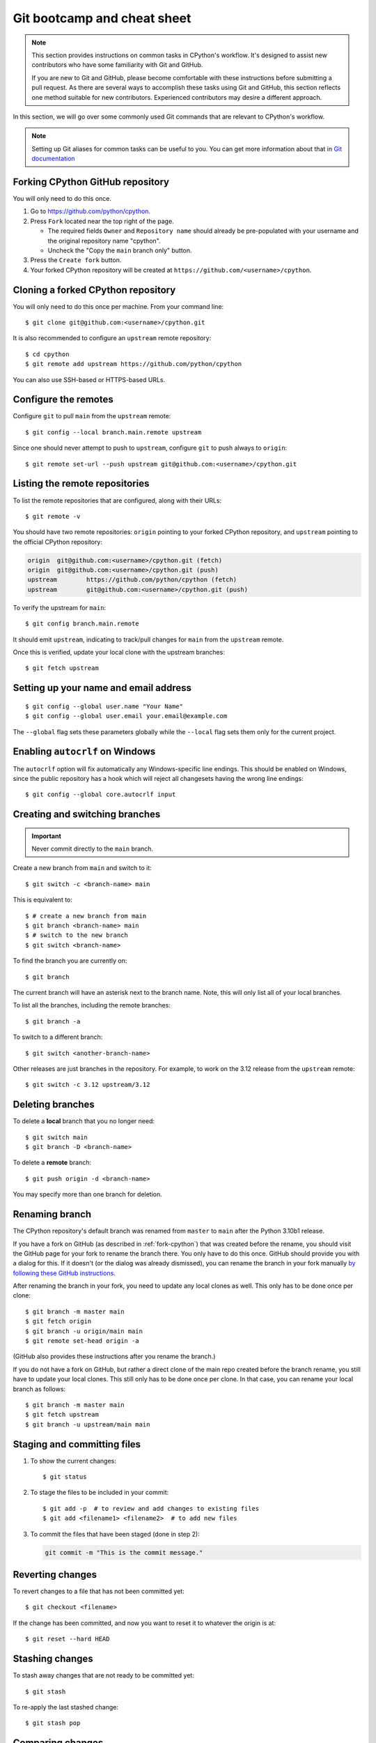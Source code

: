 .. _git-boot-camp:
.. _gitbootcamp:

Git bootcamp and cheat sheet
============================

.. raw:: html

    <script>
    document.addEventListener('DOMContentLoaded', function() {
      activateTab(getOS());
    });
    </script>

.. highlight:: console

.. note::

   This section provides instructions on common tasks in CPython's
   workflow. It's designed to assist new contributors who have
   some familiarity with Git and GitHub.

   If you are new to Git and GitHub, please become comfortable with
   these instructions before submitting a pull request. As there are several
   ways to accomplish these tasks using Git and GitHub, this section reflects
   one method suitable for new contributors. Experienced contributors may
   desire a different approach.


In this section, we will go over some commonly used Git commands that are
relevant to CPython's workflow.

.. note::
   Setting up Git aliases for common tasks can be useful to you. You can
   get more information about that in
   `Git documentation <https://git-scm.com/book/en/v2/Git-Basics-Git-Aliases>`_

.. _fork-cpython:

Forking CPython GitHub repository
---------------------------------

You will only need to do this once.

1. Go to https://github.com/python/cpython.

2. Press ``Fork`` located near the top right of the page.

   * The required fields ``Owner`` and ``Repository name`` should already be pre-populated with your username and the original repository name "cpython".
   * Uncheck the "Copy the ``main`` branch only" button.

3. Press the ``Create fork`` button.

4. Your forked CPython repository will be created at ``https://github.com/<username>/cpython``.

.. _clone-your-fork:

Cloning a forked CPython repository
-----------------------------------

You will only need to do this once per machine.  From your command line::

   $ git clone git@github.com:<username>/cpython.git

It is also recommended to configure an ``upstream`` remote repository::

   $ cd cpython
   $ git remote add upstream https://github.com/python/cpython

You can also use SSH-based or HTTPS-based URLs.

Configure the remotes
---------------------

.. These steps are duplicated in setup-building in step 6 and 7.
   Please update these there as well.

Configure ``git`` to pull ``main`` from the ``upstream`` remote::

   $ git config --local branch.main.remote upstream

Since one should never attempt to push to ``upstream``, configure
``git`` to push always to ``origin``::

   $ git remote set-url --push upstream git@github.com:<username>/cpython.git

Listing the remote repositories
-------------------------------

To list the remote repositories that are configured, along with their URLs::

   $ git remote -v

You should have two remote repositories: ``origin`` pointing to your forked CPython repository,
and ``upstream`` pointing to the official CPython repository:

.. code-block:: text

   origin  git@github.com:<username>/cpython.git (fetch)
   origin  git@github.com:<username>/cpython.git (push)
   upstream        https://github.com/python/cpython (fetch)
   upstream        git@github.com:<username>/cpython.git (push)

To verify the upstream for ``main``::

   $ git config branch.main.remote

It should emit ``upstream``, indicating to track/pull changes for ``main`` from the
``upstream`` remote.

Once this is verified, update your local clone with the upstream branches::

   $ git fetch upstream


.. _set-up-name-email:

Setting up your name and email address
--------------------------------------

::

   $ git config --global user.name "Your Name"
   $ git config --global user.email your.email@example.com

The ``--global`` flag sets these parameters globally while
the ``--local`` flag sets them only for the current project.

.. _autocrlf:

Enabling ``autocrlf`` on Windows
--------------------------------

The ``autocrlf`` option will fix automatically any Windows-specific line endings.
This should be enabled on Windows, since the public repository has a hook which
will reject all changesets having the wrong line endings::

    $ git config --global core.autocrlf input

Creating and switching branches
-------------------------------

.. important::
   Never commit directly to the ``main`` branch.

Create a new branch from ``main`` and switch to it::

   $ git switch -c <branch-name> main

This is equivalent to::

   $ # create a new branch from main
   $ git branch <branch-name> main
   $ # switch to the new branch
   $ git switch <branch-name>

To find the branch you are currently on::

   $ git branch

The current branch will have an asterisk next to the branch name.  Note, this
will only list all of your local branches.

To list all the branches, including the remote branches::

   $ git branch -a

To switch to a different branch::

   $ git switch <another-branch-name>

Other releases are just branches in the repository.  For example, to work
on the 3.12 release from the ``upstream`` remote::

   $ git switch -c 3.12 upstream/3.12

.. _deleting_branches:

Deleting branches
-----------------

To delete a **local** branch that you no longer need::

   $ git switch main
   $ git branch -D <branch-name>

To delete a **remote** branch::

   $ git push origin -d <branch-name>

You may specify more than one branch for deletion.


Renaming branch
---------------

The CPython repository's default branch was renamed from ``master`` to
``main`` after the Python 3.10b1 release.

If you have a fork on GitHub (as described in :ref:`fork-cpython`) that was
created before the rename, you should visit the GitHub page for your fork to
rename the branch there. You only have to do this once. GitHub should
provide you with a dialog for this. If it doesn't (or the dialog was already
dismissed), you can rename the branch in your fork manually `by following
these GitHub instructions <https://github.com/github/renaming#renaming-existing-branches>`__.

After renaming the branch in your fork, you need to update any local clones
as well. This only has to be done once per clone::

    $ git branch -m master main
    $ git fetch origin
    $ git branch -u origin/main main
    $ git remote set-head origin -a

(GitHub also provides these instructions after you rename the branch.)

If you do not have a fork on GitHub, but rather a direct clone of the main
repo created before the branch rename, you still have to update your local
clones. This still only has to be done once per clone. In that case, you can
rename your local branch as follows::

    $ git branch -m master main
    $ git fetch upstream
    $ git branch -u upstream/main main


.. _commit-changes:

Staging and committing files
----------------------------

1. To show the current changes::

      $ git status

2. To stage the files to be included in your commit::

      $ git add -p  # to review and add changes to existing files
      $ git add <filename1> <filename2>  # to add new files

3. To commit the files that have been staged (done in step 2):

   .. code-block:: bash

      git commit -m "This is the commit message."

Reverting changes
-----------------

To revert changes to a file that has not been committed yet::

   $ git checkout <filename>

If the change has been committed, and now you want to reset it to whatever
the origin is at::

   $ git reset --hard HEAD

Stashing changes
----------------

To stash away changes that are not ready to be committed yet::

   $ git stash

To re-apply the last stashed change::

   $ git stash pop

.. _diff-changes:

Comparing changes
-----------------

View all non-commited changes::

   $ git diff

Compare to the ``main`` branch::

   $ git diff main

Exclude generated files from diff using an ``attr``
`pathspec <https://git-scm.com/docs/gitglossary#def_pathspec>`_ (note the
single quotes)::

   $ git diff main ':(attr:!generated)'

Exclude generated files from diff by default::

   $ git config diff.generated.binary true

The ``generated`` `attribute <https://git-scm.com/docs/gitattributes>`_ is
defined in :cpy-file:`.gitattributes`, found in the repository root.

.. _push-changes:

Pushing changes
---------------

Once your changes are ready for a review or a pull request, you will need to push
them to the remote repository.

::

   $ git switch <branch-name>
   $ git push origin <branch-name>

Creating a pull request
-----------------------

1. Go to https://github.com/python/cpython.

2. Press the ``New pull request`` button.

3. Click the ``compare across forks`` link.

4. Select the base repository: ``python/cpython`` and base branch: ``main``.

5. Select the head repository: ``<username>/cpython`` and head branch: the branch
   containing your changes.

6. Press the ``Create pull request`` button.

You should include the issue number in the title of the PR,
in the format ``gh-NNNNN: <PR Title>``.

Linking to issues and pull requests
-----------------------------------

You can link to issues and pull requests using ``gh-NNNNN`` (this form is
preferred over ``#NNNNN``).  If the reference appears in a list, the link
will be expanded to show the status and title of the issue/PR.

When you create a PR that includes ``gh-NNNNN`` in the title, `bedevere`_
will automatically add a link to the issue in the first message.

In addition, pull requests support `special keywords`_ that can be used to
link to an issue and automatically close it when the PR is merged.
However, issues often require multiple PRs before they can be closed (for
example, backports to other branches), so this features is only useful if
you know for sure that a single PR is enough to address and close the issue.

.. _bedevere: https://github.com/python/bedevere
.. _special keywords: https://docs.github.com/en/issues/tracking-your-work-with-issues/linking-a-pull-request-to-an-issue#linking-a-pull-request-to-an-issue-using-a-keyword

Updating your CPython fork
--------------------------

Scenario:

- You forked the CPython repository some time ago.
- Time passes.
- There have been new commits made in the upstream CPython repository.
- Your forked CPython repository is no longer up to date.
- You now want to update your forked CPython repository to be the same as
  the upstream CPython repository.

Please do not try to solve this by creating a pull request from
``python:main`` to ``<username>:main`` as the authors of the patches will
get notified unnecessarily.

Solution::

   $ git switch main
   $ git pull upstream main
   $ git push origin main

.. note:: For the above commands to work, please follow the instructions found
          in the :ref:`checkout` section.

Another scenario:

- You created ``some-branch`` some time ago.
- Time passes.
- You made some commits to ``some-branch``.
- Meanwhile, there are recent changes from the upstream CPython repository.
- You want to incorporate the recent changes from the upstream CPython
  repository into ``some-branch``.

Solution::

   $ git switch some-branch
   $ git fetch upstream
   $ git merge upstream/main
   $ git push origin some-branch

You may see error messages like "CONFLICT" and "Automatic merge failed;" when
you run ``git merge upstream/main``.

When it happens, you need to resolve conflict.  See these articles about resolving conflicts:

- `About merge conflicts <https://docs.github.com/en/pull-requests/collaborating-with-pull-requests/addressing-merge-conflicts/about-merge-conflicts>`_
- `Resolving a merge conflict using the command line <https://docs.github.com/en/pull-requests/collaborating-with-pull-requests/addressing-merge-conflicts/resolving-a-merge-conflict-using-the-command-line>`_

.. _git_from_patch:

Applying a patch to Git
-----------------------

Scenario:

- A patch exists but there is no pull request for it.

Solution:

1. Download the patch locally.

2. Apply the patch::

       $ git apply /path/to/patch.diff

   If there are errors, update to a revision from when the patch was
   created and then try the ``git apply`` again::

       $ git checkout $(git rev-list -n 1 --before="yyyy-mm-dd hh:mm:ss" main)
       $ git apply /path/to/patch.diff

   If the patch still won't apply, then a patch tool will not be able to
   apply the patch and it will need to be re-implemented manually.

3. If the apply was successful, create a new branch and switch to it.

4. Stage and commit the changes.

5. If the patch was applied to an old revision, it needs to be updated and
   merge conflicts need to be resolved::

       $ git rebase main
       $ git mergetool

   For very old changes, ``git merge --no-ff`` may be easier than a rebase,
   with regards to resolving conflicts.

6. Push the changes and open a pull request.

.. _git_pr:

Downloading other's patches
---------------------------

Scenario:

- A contributor made a pull request to CPython.
- Before merging it, you want to be able to test their changes locally.

If you've got `GitHub CLI <https://cli.github.com>`_ or
`hub <https://hub.github.com>`_ installed, you can do::

   $ gh co <pr_number>  # GitHub CLI
   $ hub pr checkout <pr_number>  # hub

Both of these tools will configure a remote URL for the branch, so you can
``git push`` if the pull request author checked "Allow edits from maintainers"
when creating the pull request.

If you don't have GitHub CLI or hub installed, you can set up a git alias:

.. tab:: Unix/macOS

   .. code-block:: shell

      $ git config --global alias.pr '!sh -c "git fetch upstream pull/${1}/head:pr_${1} && git checkout pr_${1}" -'

.. tab:: Windows

   .. code-block:: dosbatch

      git config --global alias.pr "!sh -c 'git fetch upstream pull/${1}/head:pr_${1} && git checkout pr_${1}' -"

The alias only needs to be done once.  After the alias is set up, you can get a
local copy of a pull request as follows::

   $ git pr <pr_number>

.. _accepting-and-merging-a-pr:

Accepting and merging a pull request
------------------------------------

Pull requests can be accepted and merged by a Python Core Developer.
You can read more about what to look for before accepting a change
:ref:`here <committing>`.

All pull requests have required checks that need to pass before a change
can be merged. See :ref:`"Keeping CI green" <keeping-ci-green>` for some
simple things you can do to help the checks turn green.

At any point, a core developer can schedule an automatic merge of the change
by clicking the gray ``Enable auto-merge (squash)`` button. You will find
it at the bottom of the pull request page. The auto-merge will only
happen if all the required checks pass, but the PR does not need to have been
approved for a successful auto-merge to take place.

If all required checks are already finished on a PR you're reviewing,
in place of the gray ``Enable auto-merge`` button you will find a green
``Squash and merge`` button.

In either case, adjust and clean up the commit message.

✅ Here's an example of a **good** commit message:

.. code-block:: text
   :class: good

   gh-12345: Improve the spam module (GH-777)

   * Add method A to the spam module
   * Update the documentation of the spam module

❌ Here's an example of a **bad** commit message:

.. code-block:: text
   :class: bad

   gh-12345: Improve the spam module (#777)

   * Improve the spam module
   * merge from main
   * adjust code based on review comment
   * rebased

The bad example contains bullet points that are a direct effect of the
PR life cycle, while being irrelevant to the final change.

.. note::
   `How to Write a Git Commit Message <https://cbea.ms/git-commit/>`_
   is a nice article describing how to write a good commit message.

Finally, press the ``Confirm squash and merge`` button.

Cancelling an automatic merge
-----------------------------

If you notice a problem with a pull request that was accepted and where
auto-merge was enabled, you can still cancel the workflow before GitHub
automatically merges the change.

Press the gray "Disable auto-merge" button on the bottom of the
pull request page to disable automatic merging entirely. This is the
recommended approach.

To pause automatic merging, apply the "DO-NOT-MERGE" label to the PR or
submit a review requesting changes. The latter will put an "awaiting
changes" label on the PR, which pauses the auto-merge similarly to
"DO-NOT-MERGE". After the author submits a fix and re-requests review, you can
resume the auto-merge process either by submitting an approving review or by
dismissing your previous review that requested changes.

Note that pushing new changes after the auto-merge flow was enabled
does **NOT** stop it.

Backporting merged changes
--------------------------

A pull request may need to be backported into one of the maintenance branches
after it has been accepted and merged into ``main``.  It is usually indicated
by the label ``needs backport to X.Y`` on the pull request itself.

Use the utility script
`cherry_picker.py <https://github.com/python/cherry-picker>`_
to backport the commit.

The commit hash for backporting is the squashed commit that was merged to
the ``main`` branch.  On the merged pull request, scroll to the bottom of the
page.  Find the event that says something like:

.. code-block:: text

   <core_developer> merged commit <commit_sha1> into python:main <sometime> ago.

By following the link to ``<commit_sha1>``, you will get the full commit hash.

Alternatively, the commit hash can also be obtained by the following Git
commands::

   $ git fetch upstream
   $ git rev-parse ":/gh-12345"

The above commands will print out the hash of the commit containing
``"gh-12345"`` as part of the commit message.

When formatting the commit message for a backport commit: leave the original
one as is and delete the number of the backport pull request.

✅ Example of good backport commit message:

.. code-block:: text
   :class: good

    gh-12345: Improve the spam module (GH-777)

    * Add method A to the spam module
    * Update the documentation of the spam module

    (cherry picked from commit 62adc55)

❌ Example of bad backport commit message:

.. code-block:: text
   :class: bad

    gh-12345: Improve the spam module (GH-777) (#888)

    * Add method A to the spam module
    * Update the documentation of the spam module

Editing a pull request prior to merging
---------------------------------------

When a pull request submitter has enabled the `Allow edits from maintainers`_
option, Python Core Developers may decide to make any remaining edits needed
prior to merging themselves, rather than asking the submitter to do them. This
can be particularly appropriate when the remaining changes are bookkeeping
items like updating ``Misc/ACKS``.

.. _Allow edits from maintainers: https://docs.github.com/en/pull-requests/collaborating-with-pull-requests/working-with-forks/allowing-changes-to-a-pull-request-branch-created-from-a-fork

To edit an open pull request that targets ``main``:

1. In the pull request page, under the description, there is some information
   about the contributor's forked CPython repository and branch name that will be useful later:

.. code-block:: text

      <contributor> wants to merge 1 commit into python:main from <contributor>:<branch_name>

2. Fetch the pull request, using the :ref:`git pr <git_pr>` alias::

      $ git pr <pr_number>

   This will checkout the contributor's branch at ``<pr_number>``.

3. Make and commit your changes on the branch.  For example, merge in changes
   made to ``main`` since the PR was submitted (any merge commits will be
   removed by the later ``Squash and Merge`` when accepting the change)::

      $ git fetch upstream
      $ git merge upstream/main
      $ git add <filename>
      $ git commit -m "<message>"

4. Push the changes back to the contributor's PR branch::

      $ git push git@github.com:<contributor>/cpython <pr_number>:<branch_name>

5. Optionally, :ref:`delete the PR branch <deleting_branches>`.


GitHub CLI
----------

`GitHub CLI <https://cli.github.com>`_ is a command-line
interface that allows you to create, update, and check GitHub
issues and pull requests.

You can install GitHub CLI `by following these instructions
<https://github.com/cli/cli#installation>`_. After installing,
you need to authenticate::

    $ gh auth login

Examples of useful commands:

* Create a PR::

      $ gh pr create

* Check out another PR::

      $ gh co <pr-id>

* Set ``ssh`` as the Git protocol::

      $ gh config set git_protocol ssh

* Set the browser::

      $ gh config set browser <browser-path>


Git worktree
------------

With Git worktrees, you can have multiple isolated working trees
associated with a single repository (the ``.git`` directory).
This allows you to work simultaneously on different version
branches, eliminating the need for multiple independent clones
that need to be maintained and updated separately.
In addition, it reduces cloning overhead and saves disk space.

Setting up Git worktree
^^^^^^^^^^^^^^^^^^^^^^^

With an existing CPython clone (see :ref:`clone-your-fork`), rename the
``cpython`` directory to ``main`` and move it into a new ``cpython``
directory, so we have a structure like:

.. Generated with: tree -L 1 -d cpython

.. code-block:: text

   cpython
   └── main (.git is here)

Next, create worktrees for the other branches::

   $ cd cpython/main
   $ git worktree add -b 3.11 ../3.11 upstream/3.11
   $ git worktree add -b 3.12 ../3.12 upstream/3.12

This gives a structure like this, with the code for each branch checked out in
its own directory:

.. code-block:: text

   cpython
   ├── 3.11
   ├── 3.12
   └── main

Using Git worktree
^^^^^^^^^^^^^^^^^^

List your worktrees, for example::

   $ git worktree list
   /Users/my-name/cpython/main  b3d24c40df [main]
   /Users/my-name/cpython/3.11  da1736b06a [3.11]
   /Users/my-name/cpython/3.12  cf29a2f25e [3.12]

Change into a directory to work from that branch. For example::

   $ cd ../3.12
   $ git switch -c my-3.12-bugfix-branch  # create new branch
   $ # make changes, test them, commit
   $ git push origin my-3.12-bugfix-branch
   $ # create PR
   $ git switch 3.12  # switch back to the 3.12 branch
   ...

.. seealso::

   * `Git Reference Manual <https://git-scm.com/docs/git-worktree>`_
   * `"Experiment on your code freely with Git worktree"
     <https://opensource.com/article/21/4/git-worktree>`_

